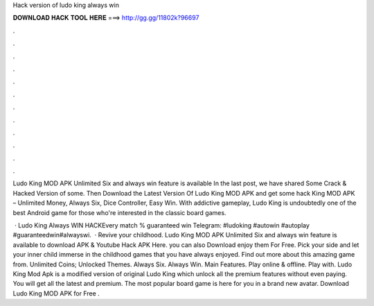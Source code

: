 Hack version of ludo king always win



𝐃𝐎𝐖𝐍𝐋𝐎𝐀𝐃 𝐇𝐀𝐂𝐊 𝐓𝐎𝐎𝐋 𝐇𝐄𝐑𝐄 ===> http://gg.gg/11802k?96697



.



.



.



.



.



.



.



.



.



.



.



.

Ludo King MOD APK Unlimited Six and always win feature is available In the last post, we have shared Some Crack & Hacked Version of some. Then Download the Latest Version Of Ludo King MOD APK and get some hack King MOD APK – Unlimited Money, Always Six, Dice Controller, Easy Win. With addictive gameplay, Ludo King is undoubtedly one of the best Android game for those who're interested in the classic board games.

 · Ludo King Always WIN HACKEvery match % guaranteed win Telegram: #ludoking #autowin #autoplay #guaranteedwin#alwayswi.  · Revive your childhood. Ludo King MOD APK Unlimited Six and always win feature is available to download APK & Youtube Hack APK Here. you can also Download enjoy them For Free. Pick your side and let your inner child immerse in the childhood games that you have always enjoyed. Find out more about this amazing game from. Unlimited Coins; Unlocked Themes. Always Six. Always Win. Main Features. Play online & offline. Play with. Ludo King Mod Apk is a modified version of original Ludo King which unlock all the premium features without even paying. You will get all the latest and premium. The most popular board game is here for you in a brand new avatar. Download Ludo King MOD APK for Free .
